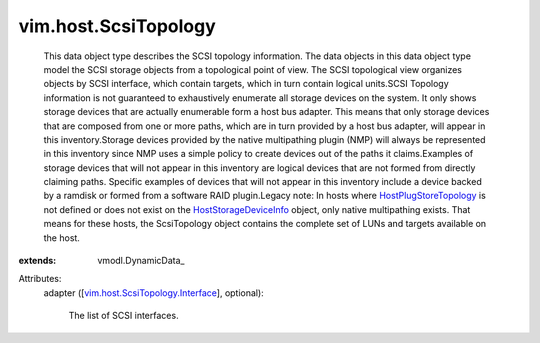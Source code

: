 
vim.host.ScsiTopology
=====================
  This data object type describes the SCSI topology information. The data objects in this data object type model the SCSI storage objects from a topological point of view. The SCSI topological view organizes objects by SCSI interface, which contain targets, which in turn contain logical units.SCSI Topology information is not guaranteed to exhaustively enumerate all storage devices on the system. It only shows storage devices that are actually enumerable form a host bus adapter. This means that only storage devices that are composed from one or more paths, which are in turn provided by a host bus adapter, will appear in this inventory.Storage devices provided by the native multipathing plugin (NMP) will always be represented in this inventory since NMP uses a simple policy to create devices out of the paths it claims.Examples of storage devices that will not appear in this inventory are logical devices that are not formed from directly claiming paths. Specific examples of devices that will not appear in this inventory include a device backed by a ramdisk or formed from a software RAID plugin.Legacy note: In hosts where `HostPlugStoreTopology <vim/host/PlugStoreTopology.rst>`_ is not defined or does not exist on the `HostStorageDeviceInfo <vim/host/StorageDeviceInfo.rst>`_ object, only native multipathing exists. That means for these hosts, the ScsiTopology object contains the complete set of LUNs and targets available on the host.
:extends: vmodl.DynamicData_

Attributes:
    adapter ([`vim.host.ScsiTopology.Interface <vim/host/ScsiTopology/Interface.rst>`_], optional):

       The list of SCSI interfaces.
